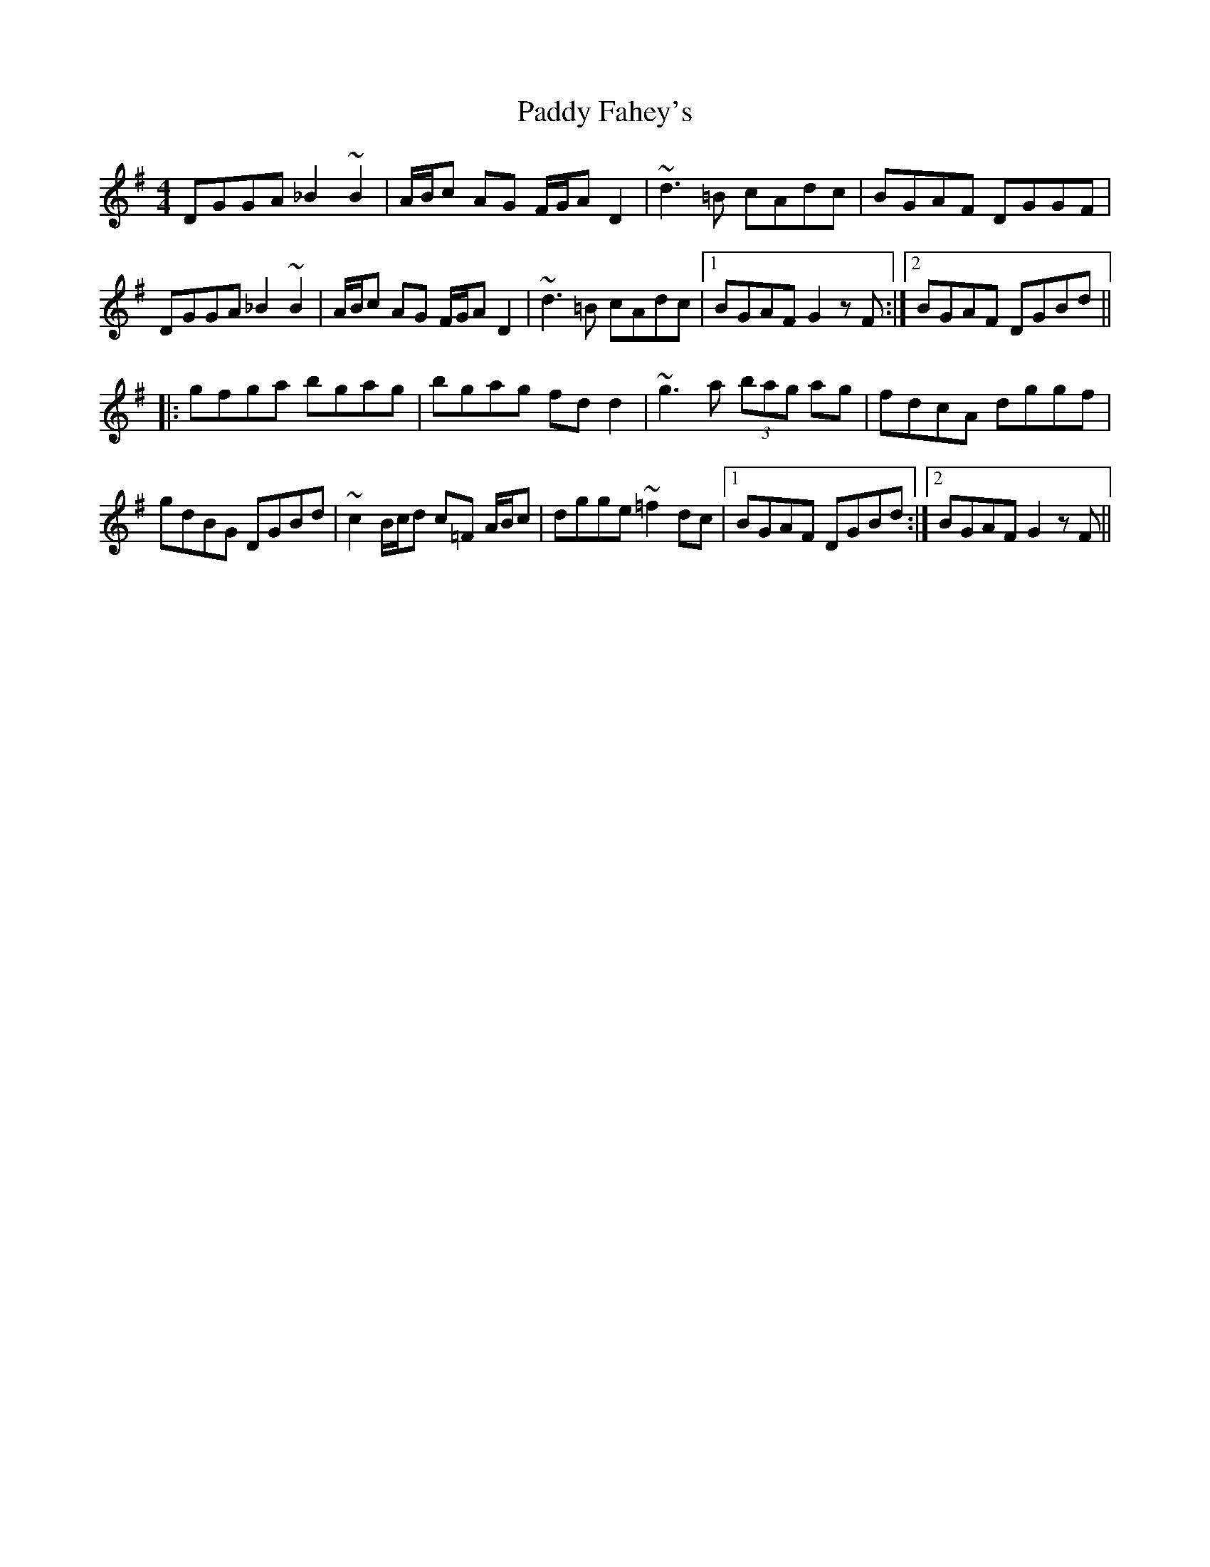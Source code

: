 X: 31150
T: Paddy Fahey's
R: reel
M: 4/4
K: Gmajor
DGGA _B2 ~B2|A/B/c AG F/G/AD2|~d3 =B cAdc|BGAF DGGF|
DGGA _B2 ~B2|A/B/c AG F/G/AD2|~d3 =B cAdc|1 BGAF G2 z F:|2 BGAF DGBd||
|:gfga bgag|bgag fdd2|~g3a (3bag ag|fdcA dggf|
gdBG DGBd|~c2 B/c/d c=F A/B/c|dgge ~=f2dc|1 BGAF DGBd:|2 BGAF G2 z F||

